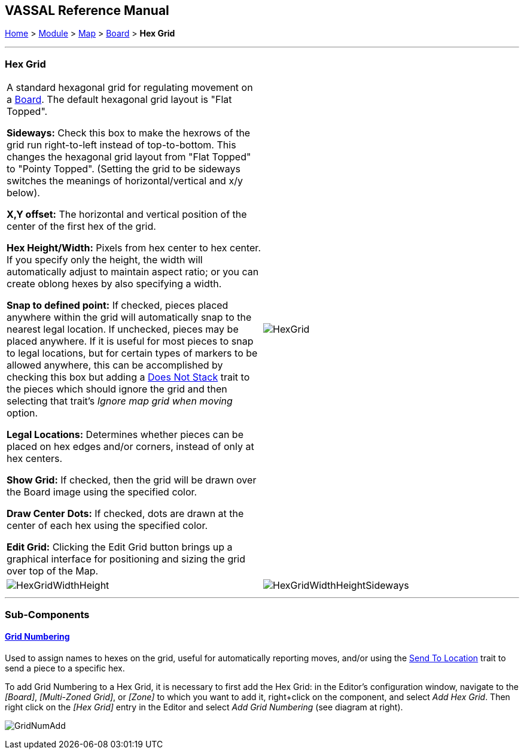 == VASSAL Reference Manual
[#top]

[.small]#<<index.adoc#toc,Home>> > <<GameModule.adoc#top,Module>> > <<Map.adoc#top,Map>> > <<Board.adoc#top,Board>> > *Hex Grid*#

'''''

=== Hex Grid

[cols=",",]
|===
|A standard hexagonal grid for regulating movement on a <<Board.adoc#top,Board>>. The default hexagonal grid layout is "Flat Topped".

*Sideways:*   Check this box to make the hexrows of the grid run right-to-left instead of top-to-bottom.
This changes the hexagonal grid layout from "Flat Topped" to "Pointy Topped".
(Setting the grid to be sideways switches the meanings of horizontal/vertical and x/y below).

*X,Y offset:*  The horizontal and vertical position of the center of the first hex of the grid.

*Hex Height/Width:*  Pixels from hex center to hex center.
If you specify only the height, the width will automatically adjust to maintain aspect ratio; or you can create oblong hexes by also specifying a width.

*Snap to defined point:* If checked, pieces placed anywhere within the grid will automatically snap to the nearest legal location.
If unchecked, pieces may be placed anywhere.
If it is useful for most pieces to snap to legal locations, but for certain types of markers to be allowed anywhere, this can be accomplished by checking this box but adding a <<NonStacking.adoc#top,Does Not Stack>> trait to the pieces which should ignore the grid and then selecting that trait's _Ignore map grid when moving_ option.

*Legal Locations:*  Determines whether pieces can be placed on hex edges and/or corners, instead of only at hex centers.

*Show Grid:*  If checked, then the grid will be drawn over the Board image using the specified color.

*Draw Center Dots:*  If checked, dots are drawn at the center of each hex using the specified color.

*Edit Grid:*  Clicking the Edit Grid button brings up a graphical interface for positioning and sizing the grid over top of the Map.

|image:images/HexGrid.png[]


|image:images/HexGridWidthHeight.png[]|image:images/HexGridWidthHeightSideways.png[]  
|===

'''''

=== Sub-Components

==== <<GridNumbering.adoc#top,Grid Numbering>>

Used to assign names to hexes on the grid, useful for automatically reporting moves, and/or using the <<SendToLocation.adoc#top,Send To Location>> trait to send a piece to a specific hex.

To add Grid Numbering to a Hex Grid, it is necessary to first add the Hex Grid: in the Editor's configuration window, navigate to the _[Board]_, _[Multi-Zoned Grid]_, or _[Zone]_ to which you want to add it, right+click on the component, and select _Add Hex Grid_.
Then right click on the _[Hex Grid]_ entry in the Editor and select _Add Grid Numbering_ (see diagram at right).

image:images/GridNumAdd.png[]
